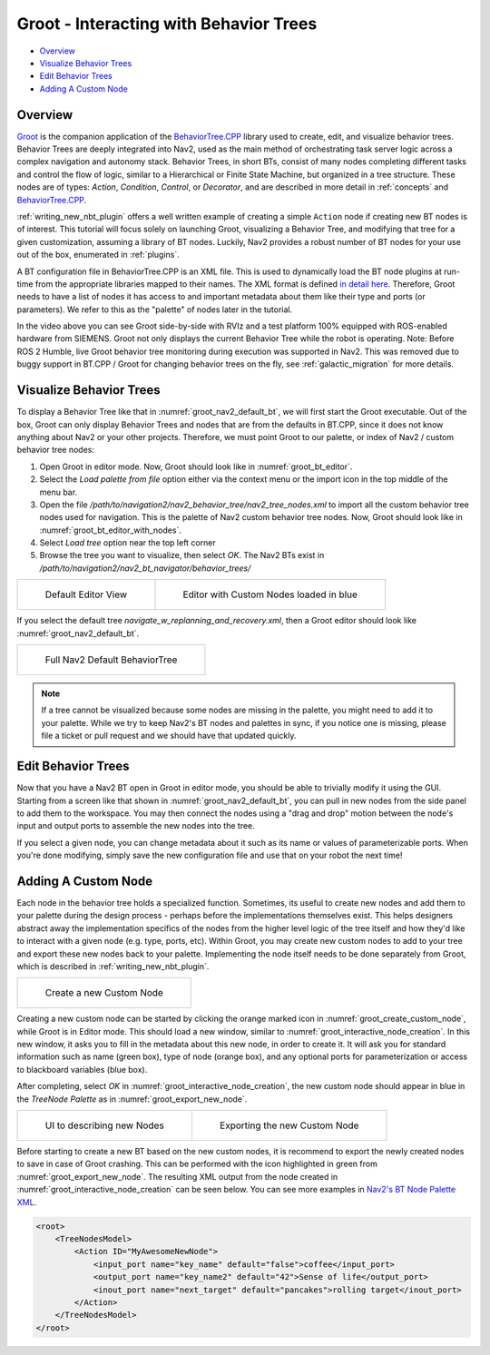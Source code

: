 .. _groot_introduction:

Groot - Interacting with Behavior Trees
***************************************

.. figure:: images/Groot/groot_start_menu.png
  :name: groot_startup_menu
  :align: center

- `Overview`_
- `Visualize Behavior Trees`_
- `Edit Behavior Trees`_
- `Adding A Custom Node`_

Overview
========

.. raw:: html

    <h1 align="center">
      <div>
        <div style="position: relative; padding-bottom: 0%; overflow: hidden; max-width: 100%; height: auto;">
          <iframe width="560" height="315" src="https://www.youtube-nocookie.com/embed/Z6xCat0zaWU?autoplay=1&mute=1" frameborder="0" allowfullscreen></iframe>
        </div>
      </div>
    </h1>

`Groot <https://github.com/BehaviorTree/Groot>`_ is the companion application of the `BehaviorTree.CPP <https://github.com/BehaviorTree/BehaviorTree.CPP>`_ library used to create, edit, and visualize behavior trees.
Behavior Trees are deeply integrated into Nav2, used as the main method of orchestrating task server logic across a complex navigation and autonomy stack.
Behavior Trees, in short BTs, consist of many nodes completing different tasks and control the flow of logic, similar to a Hierarchical or Finite State Machine, but organized in a tree structure.
These nodes are of types: `Action`, `Condition`, `Control`, or `Decorator`, and are described in more detail in :ref:`concepts` and `BehaviorTree.CPP <https://www.behaviortree.dev/docs/learn-the-basics/BT_basics#types-of-nodes>`_.

:ref:`writing_new_nbt_plugin` offers a well written example of creating a simple ``Action`` node if creating new BT nodes is of interest. This tutorial will focus solely on launching Groot, visualizing a Behavior Tree, and modifying that tree for a given customization, assuming a library of BT nodes. Luckily, Nav2 provides a robust number of BT nodes for your use out of the box, enumerated in :ref:`plugins`.

A BT configuration file in BehaviorTree.CPP is an XML file. This is used to dynamically load the BT node plugins at run-time from the appropriate libraries mapped to their names. The XML format is defined `in detail here <https://www.behaviortree.dev/docs/learn-the-basics/xml_format/>`_. Therefore, Groot needs to have a list of nodes it has access to and important metadata about them like their type and ports (or parameters). We refer to this as the "palette" of nodes later in the tutorial.

In the video above you can see Groot side-by-side with RVIz and a test platform 100% equipped with ROS-enabled hardware from SIEMENS.
Groot not only displays the current Behavior Tree while the robot is operating. Note: Before ROS 2 Humble, live Groot behavior tree monitoring during execution was supported in Nav2. This was removed due to buggy support in BT.CPP / Groot for changing behavior trees on the fly, see :ref:`galactic_migration` for more details.

Visualize Behavior Trees
========================

To display a Behavior Tree like that in :numref:`groot_nav2_default_bt`, we will first start the Groot executable.
Out of the box, Groot can only display Behavior Trees and nodes that are from the defaults in BT.CPP, since it does not know anything about Nav2 or your other projects.
Therefore, we must point Groot to our palette, or index of Nav2 / custom behavior tree nodes:

1. Open Groot in editor mode. Now, Groot should look like in :numref:`groot_bt_editor`.
2. Select the `Load palette from file` option either via the context menu or the import icon in the top middle of the menu bar.
3. Open the file `/path/to/navigation2/nav2_behavior_tree/nav2_tree_nodes.xml` to import all the custom behavior tree nodes used for navigation. This is the palette of Nav2 custom behavior tree nodes. Now, Groot should look like in :numref:`groot_bt_editor_with_nodes`.
4. Select `Load tree` option near the top left corner
5. Browse the tree you want to visualize, then select `OK`. The Nav2 BTs exist in `/path/to/navigation2/nav2_bt_navigator/behavior_trees/`

+-----------------------------------------------------------+-----------------------------------------------------------+
| .. figure:: images/Groot/groot_bt_editor.png              | .. figure:: images/Groot/groot_with_nav2_custom_nodes.png |
|   :name: groot_bt_editor                                  |   :name: groot_bt_editor_with_nodes                       |
|                                                           |                                                           |
|   Default Editor View                                     |   Editor with Custom Nodes loaded in blue                 |
+-----------------------------------------------------------+-----------------------------------------------------------+

If you select the default tree `navigate_w_replanning_and_recovery.xml`, then a Groot editor should look like :numref:`groot_nav2_default_bt`.

+-----------------------------------------------------------+
| .. figure:: images/Groot/bt_w_replanning_and_recovery.png |
|   :name: groot_nav2_default_bt                            |
|                                                           |
|   Full Nav2 Default BehaviorTree                          |
+-----------------------------------------------------------+

.. note::
  If a tree cannot be visualized because some nodes are missing in the palette, you might need to add it to your palette. While we try to keep Nav2's BT nodes and palettes in sync, if you notice one is missing, please file a ticket or pull request and we should have that updated quickly.


Edit Behavior Trees
===================

Now that you have a Nav2 BT open in Groot in editor mode, you should be able to trivially modify it using the GUI.
Starting from a screen like that shown in :numref:`groot_nav2_default_bt`, you can pull in new nodes from the side panel to add them to the workspace.
You may then connect the nodes using a "drag and drop" motion between the node's input and output ports to assemble the new nodes into the tree.

If you select a given node, you can change metadata about it such as its name or values of parameterizable ports. When you're done modifying, simply save the new configuration file and use that on your robot the next time!

Adding A Custom Node
====================

Each node in the behavior tree holds a specialized function.
Sometimes, its useful to create new nodes and add them to your palette during the design process - perhaps before the implementations themselves exist.
This helps designers abstract away the implementation specifics of the nodes from the higher level logic of the tree itself and how they'd like to interact with a given node (e.g. type, ports, etc).
Within Groot, you may create new custom nodes to add to your tree and export these new nodes back to your palette.
Implementing the node itself needs to be done separately from Groot, which is described in :ref:`writing_new_nbt_plugin`.

+-----------------------------------------------------------+
| .. figure:: images/Groot/groot_create_custom_node.png     |
|   :name: groot_create_custom_node                         |
|                                                           |
|   Create a new Custom Node                                |
+-----------------------------------------------------------+

Creating a new custom node can be started by clicking the orange marked icon in :numref:`groot_create_custom_node`, while Groot is in Editor mode.
This should load a new window, similar to :numref:`groot_interactive_node_creation`.
In this new window, it asks you to fill in the metadata about this new node, in order to create it.
It will ask you for standard information such as name (green box), type of node (orange box), and any optional ports for parameterization or access to blackboard variables (blue box).

After completing, select `OK` in :numref:`groot_interactive_node_creation`, the new custom node should appear in blue in the `TreeNode Palette` as in :numref:`groot_export_new_node`.

+--------------------------------------------------------------+--------------------------------------------------------------+
| .. figure:: images/Groot/groot_interactive_node_creation.png | .. figure:: images/Groot/groot_export_new_node.png           |
|   :name: groot_interactive_node_creation                     |   :name: groot_export_new_node                               |
|                                                              |   :width: 180%                                               |
|                                                              |                                                              |
|   UI to describing new Nodes                                 |   Exporting the new Custom Node                              |
+--------------------------------------------------------------+--------------------------------------------------------------+

Before starting to create a new BT based on the new custom nodes, it is recommend to export the newly created nodes to save in case of Groot crashing.
This can be performed with the icon highlighted in green from :numref:`groot_export_new_node`.
The resulting XML output from the node created in :numref:`groot_interactive_node_creation` can be seen below.
You can see more examples in `Nav2's BT Node Palette XML <https://github.com/ros-navigation/navigation2/blob/main/nav2_behavior_tree/nav2_tree_nodes.xml>`_.


.. code-block:: xml

  <root>
      <TreeNodesModel>
          <Action ID="MyAwesomeNewNode">
              <input_port name="key_name" default="false">coffee</input_port>
              <output_port name="key_name2" default="42">Sense of life</output_port>
              <inout_port name="next_target" default="pancakes">rolling target</inout_port>
          </Action>
      </TreeNodesModel>
  </root>

